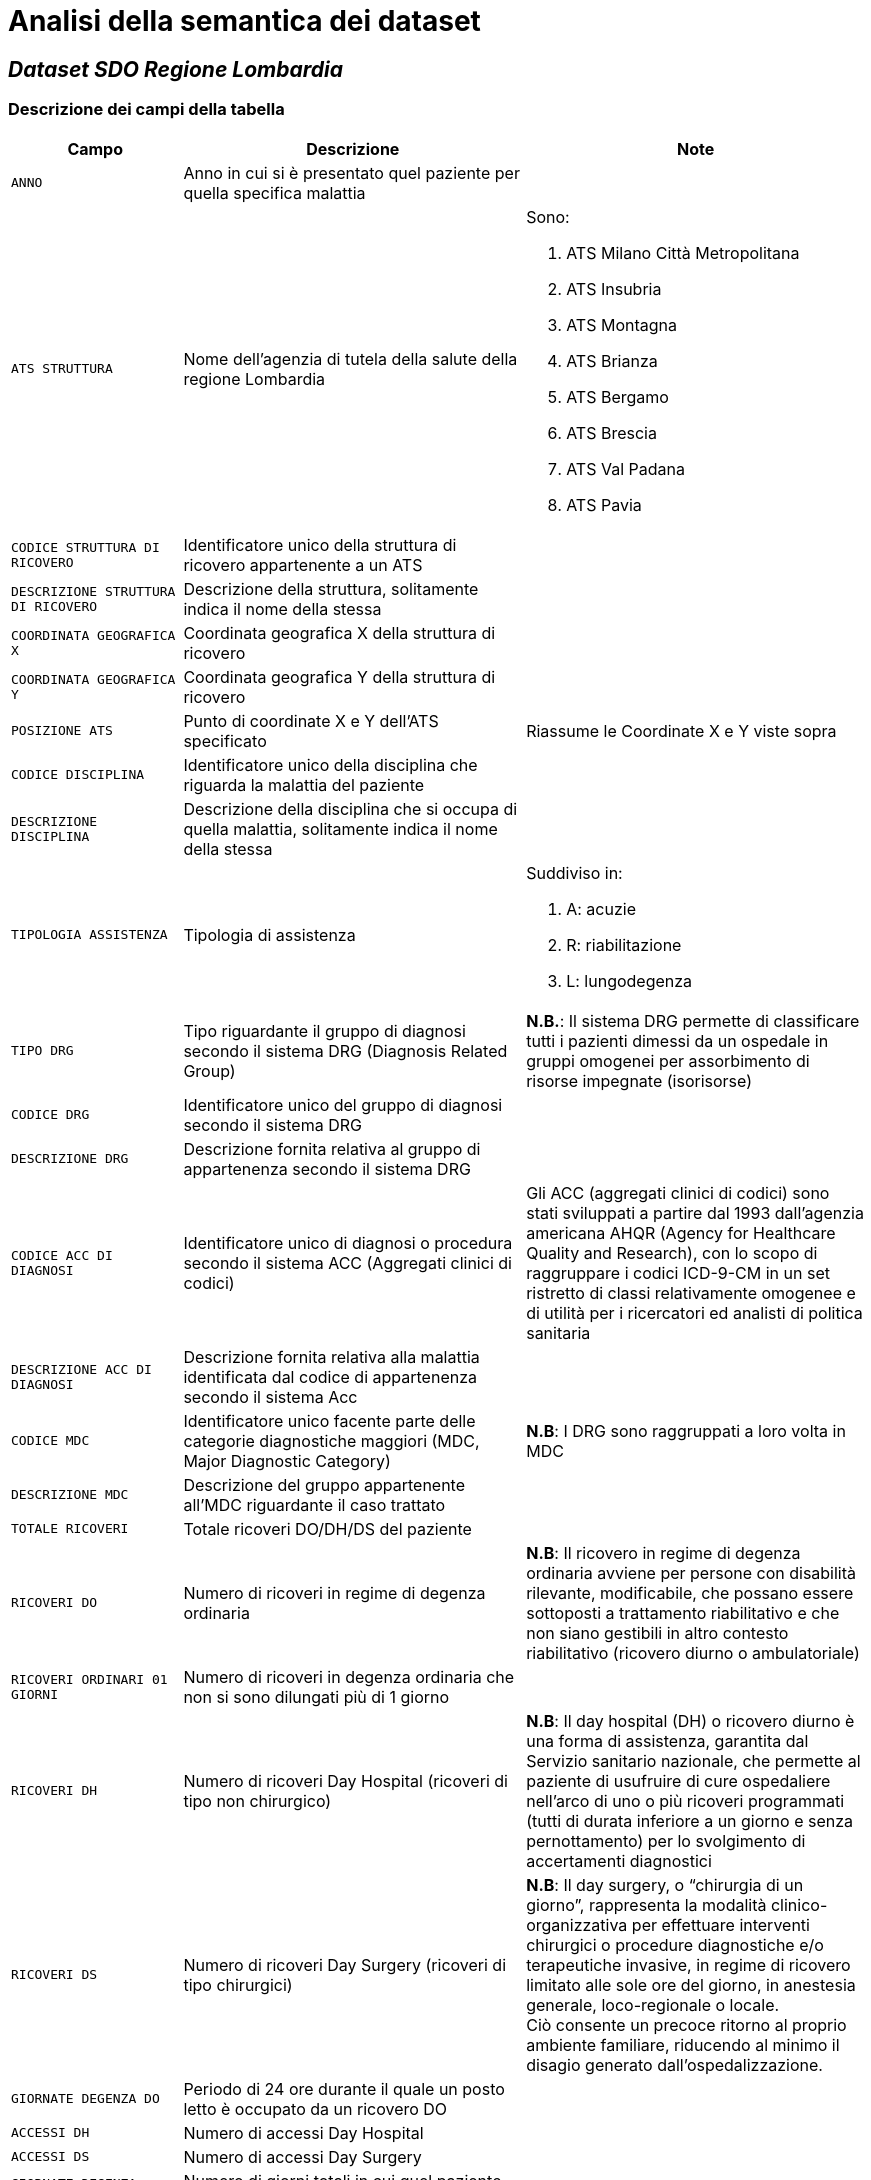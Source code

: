 = Analisi della semantica dei dataset

== _Dataset SDO Regione Lombardia_

=== Descrizione dei campi della tabella

[cols="<.<1m,<.<2a,<.<2a"]
|===
|Campo |Descrizione |Note

|ANNO
|Anno in cui si è presentato quel paziente per quella specifica malattia
|

|ATS STRUTTURA
|Nome dell'agenzia di tutela della salute della regione Lombardia
|
.Sono:
. ATS Milano Città Metropolitana
. ATS Insubria
. ATS Montagna
. ATS Brianza
. ATS Bergamo
. ATS Brescia
. ATS Val Padana
. ATS Pavia

|CODICE STRUTTURA DI RICOVERO
| Identificatore unico della struttura di ricovero appartenente a un ATS
|

|DESCRIZIONE STRUTTURA DI RICOVERO
|Descrizione della struttura, solitamente indica il nome della stessa
|

|COORDINATA GEOGRAFICA X
|Coordinata geografica X della struttura di ricovero
|

|COORDINATA GEOGRAFICA Y
|Coordinata geografica Y della struttura di ricovero
|

|POSIZIONE ATS
|Punto di coordinate X e Y dell'ATS specificato
|Riassume le Coordinate X e Y viste sopra

|CODICE DISCIPLINA
|Identificatore unico della disciplina che riguarda la malattia del paziente
|

|DESCRIZIONE DISCIPLINA
|Descrizione della disciplina che si occupa di quella malattia, solitamente indica il nome della stessa
|

|TIPOLOGIA ASSISTENZA
|Tipologia di assistenza
|
.Suddiviso in:
. A: acuzie
. R: riabilitazione
. L: lungodegenza

|TIPO DRG
|Tipo riguardante il gruppo di diagnosi secondo il sistema DRG (Diagnosis Related Group)
|*N.B.*: Il sistema DRG permette di classificare tutti i pazienti dimessi da un ospedale in gruppi omogenei per assorbimento di risorse impegnate (isorisorse)

|CODICE DRG
|Identificatore unico del gruppo di diagnosi secondo il sistema DRG
|

|DESCRIZIONE DRG
|Descrizione fornita relativa al gruppo di appartenenza secondo il sistema DRG
|

|CODICE ACC DI DIAGNOSI
|Identificatore unico di diagnosi o procedura secondo il sistema ACC (Aggregati clinici di codici)
|Gli ACC (aggregati clinici di codici) sono stati sviluppati a partire dal 1993 dall’agenzia americana  AHQR (Agency for Healthcare Quality and Research), con lo scopo di raggruppare i codici  ICD-9-CM in un set ristretto di classi relativamente omogenee e di utilità per i ricercatori ed analisti di politica sanitaria

|DESCRIZIONE ACC DI DIAGNOSI
|Descrizione fornita relativa alla malattia identificata dal codice di appartenenza secondo il sistema Acc
|

|CODICE MDC
|Identificatore unico facente parte delle categorie diagnostiche maggiori (MDC, Major Diagnostic Category)
|*N.B*: I DRG sono raggruppati a loro volta in MDC

|DESCRIZIONE MDC
|Descrizione del gruppo appartenente all'MDC riguardante il caso trattato
|

|TOTALE RICOVERI
|Totale ricoveri DO/DH/DS del paziente
|

|RICOVERI DO
|Numero di ricoveri in regime di degenza ordinaria
|*N.B*: Il ricovero in regime di degenza ordinaria avviene per persone con disabilità rilevante, modificabile, che possano essere sottoposti a trattamento riabilitativo e che non siano gestibili in altro contesto riabilitativo (ricovero diurno o ambulatoriale)

|RICOVERI ORDINARI 01 GIORNI
|Numero di ricoveri in degenza ordinaria che non si sono dilungati più di 1 giorno
|

|RICOVERI DH
|Numero di ricoveri Day Hospital (ricoveri di tipo non chirurgico)
|*N.B*: Il day hospital (DH) o ricovero diurno è una forma di assistenza, garantita dal Servizio sanitario nazionale, che permette al paziente di usufruire di cure ospedaliere nell'arco di uno o più ricoveri programmati (tutti di durata inferiore a un giorno e senza pernottamento) per lo svolgimento di accertamenti diagnostici

|RICOVERI DS
|Numero di ricoveri Day Surgery (ricoveri di tipo chirurgici)
|*N.B*: Il day surgery, o “chirurgia di un giorno”, rappresenta la modalità clinico-organizzativa per effettuare interventi chirurgici o procedure diagnostiche e/o terapeutiche invasive, in regime di ricovero limitato alle sole ore del giorno, in anestesia generale, loco-regionale o locale. +
Ciò consente un precoce ritorno al proprio ambiente familiare, riducendo al minimo il disagio generato dall’ospedalizzazione.

|GIORNATE DEGENZA DO
|Periodo di 24 ore durante il quale un posto letto è occupato da un ricovero DO
|

|ACCESSI DH
|Numero di accessi Day Hospital
|

|ACCESSI DS
|Numero di accessi Day Surgery
|

|GIORNATE DEGENZA TOTALI
|Numero di giorni totali in cui quel paziente ha occupato un posto letto
|

|DIMISSIONI VOLONTARIE
|Numero di volte in cui un paziente si è dimesso volontariamente dal ricovero
|

|TRASFERIMENTI
|Numero di trasferimenti del paziente
|

|RICOVERI RIPETUTI
|Numero di ricoveri ripetuti (0 implica che è bastata un solo ricovero per quella malattia)
|

|RITORNI IN SALA OPERATORIA
|Numero di volte in cui il paziente è entrato in sala operatoria
|

|===

== _dataset SDO filtrata_

* Questo dataset è una "vista" filtrata della tabella "_Dataset SDO Regione Lombardia_", da cui sono stati rimossi i seguenti campi:
** `ANNO`
** `POSIZIONE ATS`
** `CODICE ACC DI DIAGNOSI`
** `DESCRIZIONE ACC DI DIAGNOSI`
* Perciò i restanti campi seguono la tabella precedente
